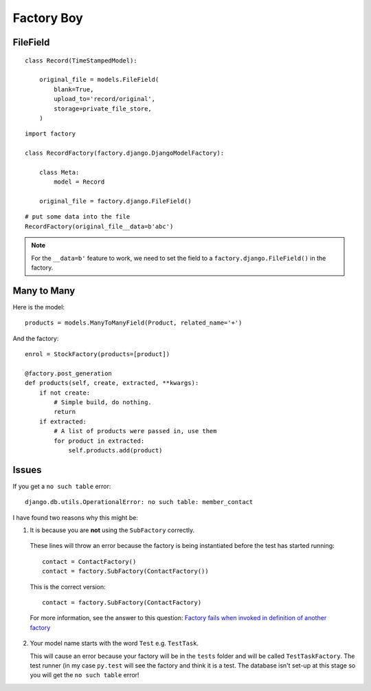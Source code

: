 Factory Boy
***********

.. highlight:: python

FileField
=========

::

  class Record(TimeStampedModel):

      original_file = models.FileField(
          blank=True,
          upload_to='record/original',
          storage=private_file_store,
      )

::

  import factory

  class RecordFactory(factory.django.DjangoModelFactory):

      class Meta:
          model = Record

      original_file = factory.django.FileField()

::

  # put some data into the file
  RecordFactory(original_file__data=b'abc')

.. note:: For the ``__data=b'`` feature to work, we need to set the field to a
          ``factory.django.FileField()`` in the factory.

Many to Many
============

Here is the model::

  products = models.ManyToManyField(Product, related_name='+')

And the factory::

  enrol = StockFactory(products=[product])

  @factory.post_generation
  def products(self, create, extracted, **kwargs):
      if not create:
          # Simple build, do nothing.
          return
      if extracted:
          # A list of products were passed in, use them
          for product in extracted:
              self.products.add(product)

Issues
======

If you get a ``no such table`` error::

  django.db.utils.OperationalError: no such table: member_contact

I have found two reasons why this might be:

1. It is because you are **not** using the ``SubFactory`` correctly.

  These lines will throw an error because the factory is being instantiated
  before the test has started running::

    contact = ContactFactory()
    contact = factory.SubFactory(ContactFactory())

  This is the correct version::

    contact = factory.SubFactory(ContactFactory)

  For more information, see the answer to this question:
  `Factory fails when invoked in definition of another factory`_

2. Your model name starts with the word ``Test`` e.g. ``TestTask``.

   This will cause an error because your factory will be in the ``tests``
   folder and will be called ``TestTaskFactory``.  The test runner (in my case
   ``py.test`` will see the factory and think it is a test.  The database isn't
   set-up at this stage so you will get the ``no such table`` error!


.. _`Factory fails when invoked in definition of another factory`: http://stackoverflow.com/questions/19260642/factory-fails-when-invoked-in-definition-of-another-factory
